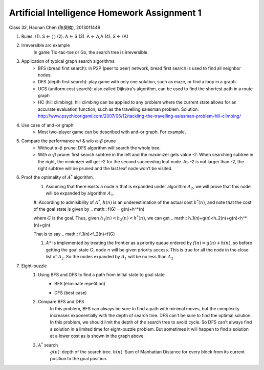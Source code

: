 Artificial Intelligence Homework Assignment 1
=====
Class 32, Haonan Chen (陈昊楠), 2013011449

1. Rules: (1). S <- ( ) (2). A <- S (3). A <- A,A (4). S <- (A)
	.. image:: http://oa5omjl18.bkt.clouddn.com/2016_10_07_67f72fddc12234f665659d56bb935ba.png
2. Irreversible arc example
	In game Tic-tac-toe or Go, the search tree is irreversible.
3. Application of typical graph search algorithms
	* BFS (bread first search): in P2P (peer to peer) network, bread first search is used to find all neighbor nodes.
	* DFS (depth first search): play game with only one solution, such as maze, or find a loop in a graph.
	* UCS (uniform cost search): also called Dijkstra's algorithm, can be used to find the shortest path in a route graph
	* HC (hill climbing): hill climbing can be applied to any problem where the current state allows for an accurate evaluation function, such as the travelling salesman problem. Solution: http://www.psychicorigami.com/2007/05/12/tackling-the-travelling-salesman-problem-hill-climbing/
4. Use case of and-or graph
	* Most two-player game can be described with and-or graph. For example,
5. Compare the performance w/ & w/o :math:`\alpha`-:math:`\beta` prune
	* Without :math:`\alpha`-:math:`\beta` prune: DFS algorithm will search the whole tree.
	* With :math:`\alpha`-:math:`\beta` prune: first search subtree in the left and the maximizer gets value -2. When searching subtree in the right, the minimizer will get -2 for the second succeeding leaf node. As -2 is not larger than -2, the right subtree will be pruned and the last leaf node won’t be visited.
6. Proof the optimality of :math:`A^*` algorithm.
	#. Assuming that there exists a node :math:`n` that is expanded under algorithm :math:`A_2`, we will prove that this node will be expanded by algorithm :math:`A_1`.
	#. According to admisibility of :math:`A^*`, :math:`h(n)` is an underestimation of the actual cost :math:`h^*(n)`, and note that the cost of the goal state is given by
	.. math::
	f(G) = g(n)+h^*(n)

	where :math:`G` is the goal. Thus, given :math:`h_1(n)<h_2(n)<h^*(n)`, we can get
	.. math::
	h_1(n)+g(n)<h_2(n)+g(n)<h^*(n)+g(n)

	That is to say
	.. math::
	f_1(n)<f_2(n)<f(G)

	#. :math:`A*` is implemented by treating the frontier as a priority queue ordered by :math:`f(n) = g(n) + h(n)`, so before getting the goal state :math:`G`, node :math:`n` will be given priority access. This is true for all the node in the close list of :math:`A_2`. So the nodes expanded by :math:`A_1` will be no less than :math:`A_2`.
7. Eight-puzzle
	#. Using BFS and DFS to find a path from initial state to goal state
		* BFS (eliminate repetition)
			.. image:: http://oa5omjl18.bkt.clouddn.com/2016_10_07_bfs.gv.png
		* DFS (best case)
			.. image:: http://oa5omjl18.bkt.clouddn.com/2016_10_07_dfs.png
	#. Compare BFS and DFS
		In this problem, BFS can always be sure to find a path with minimal moves, but the complexity increases exponentially with the depth of search tree. DFS can't be sure to find the optimal solution. In this problem, we should limit the depth of the search tree to avoid cycle. So DFS can't always find a solution in a limited time for eight-puzzle problem. But sometimes it will happen to find a solution at a lower cost as is shown in the graph above.
	#. :math:`A^*` search
		:math:`g(n)`: depth of the search tree.
		:math:`h(n)`: Sum of Manhattan Distance for every block from its current position to the goal position.


